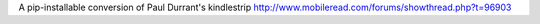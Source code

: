 A pip-installable conversion of Paul Durrant's kindlestrip http://www.mobileread.com/forums/showthread.php?t=96903
